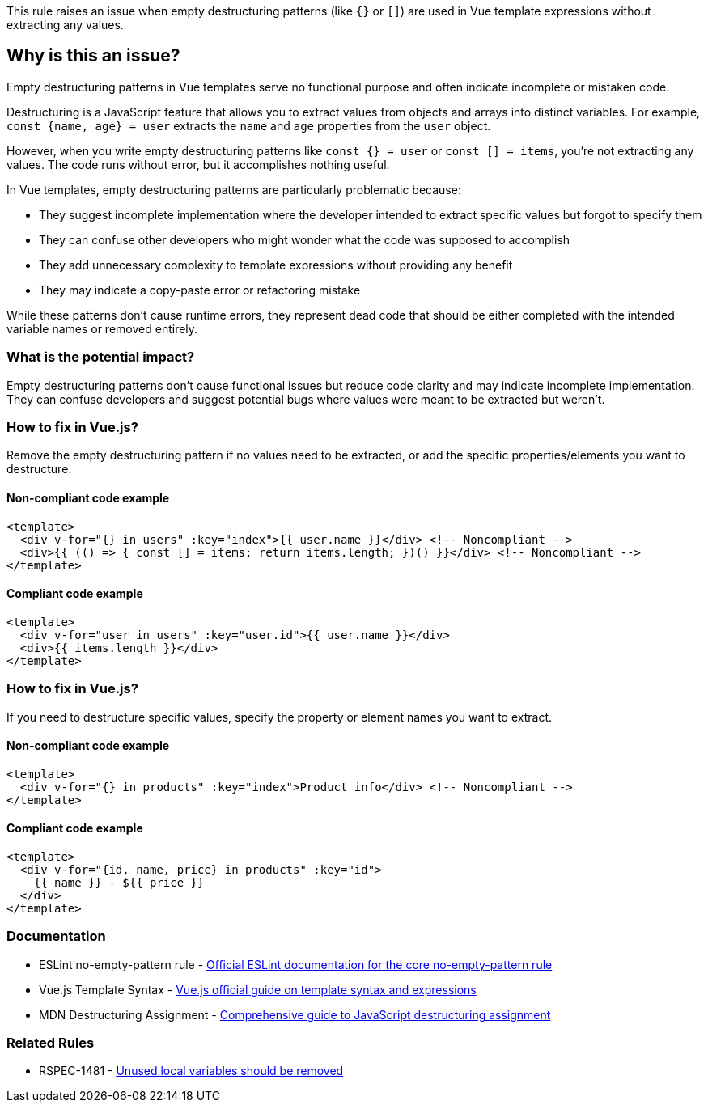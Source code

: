 This rule raises an issue when empty destructuring patterns (like `{}` or `[]`) are used in Vue template expressions without extracting any values.

== Why is this an issue?

Empty destructuring patterns in Vue templates serve no functional purpose and often indicate incomplete or mistaken code.

Destructuring is a JavaScript feature that allows you to extract values from objects and arrays into distinct variables. For example, `const {name, age} = user` extracts the `name` and `age` properties from the `user` object.

However, when you write empty destructuring patterns like `const {} = user` or `const [] = items`, you're not extracting any values. The code runs without error, but it accomplishes nothing useful.

In Vue templates, empty destructuring patterns are particularly problematic because:

- They suggest incomplete implementation where the developer intended to extract specific values but forgot to specify them
- They can confuse other developers who might wonder what the code was supposed to accomplish
- They add unnecessary complexity to template expressions without providing any benefit
- They may indicate a copy-paste error or refactoring mistake

While these patterns don't cause runtime errors, they represent dead code that should be either completed with the intended variable names or removed entirely.

=== What is the potential impact?

Empty destructuring patterns don't cause functional issues but reduce code clarity and may indicate incomplete implementation. They can confuse developers and suggest potential bugs where values were meant to be extracted but weren't.

=== How to fix in Vue.js?


Remove the empty destructuring pattern if no values need to be extracted, or add the specific properties/elements you want to destructure.

==== Non-compliant code example

[source,html,diff-id=1,diff-type=noncompliant]
----
<template>
  <div v-for="{} in users" :key="index">{{ user.name }}</div> <!-- Noncompliant -->
  <div>{{ (() => { const [] = items; return items.length; })() }}</div> <!-- Noncompliant -->
</template>
----

==== Compliant code example

[source,html,diff-id=1,diff-type=compliant]
----
<template>
  <div v-for="user in users" :key="user.id">{{ user.name }}</div>
  <div>{{ items.length }}</div>
</template>
----

=== How to fix in Vue.js?


If you need to destructure specific values, specify the property or element names you want to extract.

==== Non-compliant code example

[source,html,diff-id=2,diff-type=noncompliant]
----
<template>
  <div v-for="{} in products" :key="index">Product info</div> <!-- Noncompliant -->
</template>
----

==== Compliant code example

[source,html,diff-id=2,diff-type=compliant]
----
<template>
  <div v-for="{id, name, price} in products" :key="id">
    {{ name }} - ${{ price }}
  </div>
</template>
----

=== Documentation

 * ESLint no-empty-pattern rule - https://eslint.org/docs/rules/no-empty-pattern[Official ESLint documentation for the core no-empty-pattern rule]
 * Vue.js Template Syntax - https://vuejs.org/guide/essentials/template-syntax.html[Vue.js official guide on template syntax and expressions]
 * MDN Destructuring Assignment - https://developer.mozilla.org/en-US/docs/Web/JavaScript/Reference/Operators/Destructuring_assignment[Comprehensive guide to JavaScript destructuring assignment]

=== Related Rules

 * RSPEC-1481 - https://rules.sonarsource.com/javascript/RSPEC-1481[Unused local variables should be removed]

ifdef::env-github,rspecator-view[]

== Implementation Specification

Remove this empty destructuring pattern or specify the values to extract.

==== Highlighting

Primary: The empty destructuring pattern (e.g., `{}` or `[]`)

endif::env-github,rspecator-view[]
